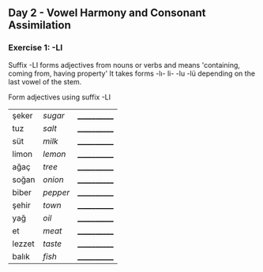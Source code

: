 ** Day 2 - Vowel Harmony and Consonant Assimilation
*** Exercise 1: -LI

Suffix -LI forms adjectives from nouns or verbs and means 'containing, coming from, having property'
It takes forms -lı- li- -lu -lü depending on the last vowel of the stem.

Form adjectives using suffix -LI

|--------+----------+--------------|
| şeker  | /sugar/  | ____________ |
| tuz    | /salt/   | ____________ |
| süt    | /milk/   | ____________ |
| limon  | /lemon/  | ____________ |
| ağaç   | /tree/   | ____________ |
| soğan  | /onion/  | ____________ |
| biber  | /pepper/ | ____________ |
| şehir  | /town/   | ____________ |
| yağ    | /oil/    | ____________ |
| et     | /meat/   | ____________ |
| lezzet | /taste/  | ____________ |
| balık  | /fish/   | ____________ |
